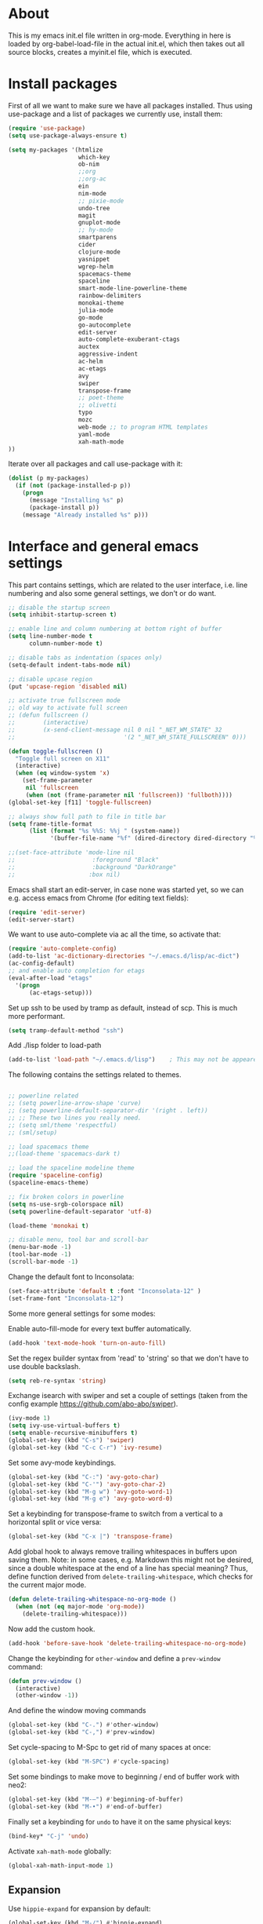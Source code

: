 
* About


This is my emacs init.el file written in org-mode. Everything in here
is loaded by org-babel-load-file in the actual init.el, which then
takes out all source blocks, creates a myinit.el file, which is executed.


* Install packages

First of all we want to make sure we have all packages installed. Thus
using use-package and a list of packages we currently use, install
them:

#+BEGIN_SRC emacs-lisp
(require 'use-package)
(setq use-package-always-ensure t)

(setq my-packages '(htmlize
                    which-key
                    ob-nim
                    ;;org
                    ;;org-ac
                    ein
                    nim-mode
                    ;; pixie-mode
                    undo-tree
                    magit
                    gnuplot-mode
                    ;; hy-mode
                    smartparens
                    cider
                    clojure-mode
                    yasnippet
                    wgrep-helm
                    spacemacs-theme
                    spaceline
                    smart-mode-line-powerline-theme
                    rainbow-delimiters
                    monokai-theme
                    julia-mode
                    go-mode
                    go-autocomplete
                    edit-server
                    auto-complete-exuberant-ctags
                    auctex
                    aggressive-indent
                    ac-helm
                    ac-etags
                    avy
                    swiper
                    transpose-frame
                    ;; poet-theme
                    ;; olivetti
                    typo
                    mozc
                    web-mode ;; to program HTML templates
                    yaml-mode
                    xah-math-mode
))
#+END_SRC

Iterate over all packages and call use-package with it:
#+BEGIN_SRC emacs-lisp
(dolist (p my-packages)
  (if (not (package-installed-p p))
    (progn 
      (message "Installing %s" p)
      (package-install p))
    (message "Already installed %s" p)))
#+END_SRC


* Interface and general emacs settings

This part contains settings, which are related to the user interface,
i.e. line numbering and also some general settings, we don't or do want.

#+BEGIN_SRC emacs-lisp
;; disable the startup screen
(setq inhibit-startup-screen t)

;; enable line and column numbering at bottom right of buffer
(setq line-number-mode t
      column-number-mode t)

;; disable tabs as indentation (spaces only)
(setq-default indent-tabs-mode nil)

;; disable upcase region
(put 'upcase-region 'disabled nil)

;; activate true fullscreen mode
;; old way to activate full screen
;; (defun fullscreen ()
;;        (interactive)
;;        (x-send-client-message nil 0 nil "_NET_WM_STATE" 32
;;                               '(2 "_NET_WM_STATE_FULLSCREEN" 0)))

(defun toggle-fullscreen ()
  "Toggle full screen on X11"
  (interactive)
  (when (eq window-system 'x)
    (set-frame-parameter
     nil 'fullscreen
     (when (not (frame-parameter nil 'fullscreen)) 'fullboth))))
(global-set-key [f11] 'toggle-fullscreen)

;; always show full path to file in title bar
(setq frame-title-format
      (list (format "%s %%S: %%j " (system-name))
            '(buffer-file-name "%f" (dired-directory dired-directory "%b"))))

;;(set-face-attribute 'mode-line nil
;;                      :foreground "Black"
;;                      :background "DarkOrange"
;;                     :box nil)

#+END_SRC

Emacs shall start an edit-server, in case none was started yet, so we
can e.g. access emacs from Chrome (for editing text fields):
#+BEGIN_SRC emacs-lisp
(require 'edit-server)
(edit-server-start)
#+END_SRC


We want to use auto-complete via ac all the time, so activate that:
#+BEGIN_SRC emacs-lisp
(require 'auto-complete-config)
(add-to-list 'ac-dictionary-directories "~/.emacs.d/lisp/ac-dict")
(ac-config-default)
;; and enable auto completion for etags
(eval-after-load "etags"
  '(progn
      (ac-etags-setup)))
#+END_SRC


Set up ssh to be used by tramp as default, instead of scp. This is
much more performant.
#+BEGIN_SRC emacs-lisp
(setq tramp-default-method "ssh")
#+END_SRC


Add ./lisp folder to load-path
#+BEGIN_SRC emacs-lisp
(add-to-list 'load-path "~/.emacs.d/lisp")    ; This may not be appeared if you have already added.
#+END_SRC

The following contains the settings related to themes.
#+BEGIN_SRC emacs-lisp

;; powerline related
;; (setq powerline-arrow-shape 'curve)
;; (setq powerline-default-separator-dir '(right . left))
;; ;; These two lines you really need.
;; (setq sml/theme 'respectful)
;; (sml/setup)

;; load spacemacs theme
;;(load-theme 'spacemacs-dark t)

;; load the spaceline modeline theme
(require 'spaceline-config)
(spaceline-emacs-theme)

;; fix broken colors in powerline
(setq ns-use-srgb-colorspace nil)
(setq powerline-default-separator 'utf-8)

(load-theme 'monokai t)

;; disable menu, tool bar and scroll-bar
(menu-bar-mode -1)
(tool-bar-mode -1)
(scroll-bar-mode -1)
#+END_SRC

Change the default font to Inconsolata:
#+BEGIN_SRC emacs-lisp
(set-face-attribute 'default t :font "Inconsolata-12" )
(set-frame-font "Inconsolata-12")
#+END_SRC

Some more general settings for some modes:

Enable auto-fill-mode for every text buffer automatically.
#+BEGIN_SRC emacs-lisp
(add-hook 'text-mode-hook 'turn-on-auto-fill)
#+END_SRC

Set the regex builder syntax from 'read' to 'string' so that we don't
have to use double backslash.
#+BEGIN_SRC emacs-lisp
(setq reb-re-syntax 'string)
#+END_SRC


Exchange isearch with swiper and set a couple of settings (taken from
the config example https://github.com/abo-abo/swiper).
#+BEGIN_SRC emacs-lisp
(ivy-mode 1)
(setq ivy-use-virtual-buffers t)
(setq enable-recursive-minibuffers t)
(global-set-key (kbd "C-s") 'swiper)
(global-set-key (kbd "C-c C-r") 'ivy-resume)
#+END_SRC

Set some avy-mode keybindings.
#+BEGIN_SRC emacs-lisp
(global-set-key (kbd "C-:") 'avy-goto-char)
(global-set-key (kbd "C-'") 'avy-goto-char-2)
(global-set-key (kbd "M-g w") 'avy-goto-word-1)
(global-set-key (kbd "M-g e") 'avy-goto-word-0)
#+END_SRC

Set a keybinding for transpose-frame to switch from a vertical to a
horizontal split or vice versa:
#+BEGIN_SRC emacs-lisp
(global-set-key (kbd "C-x |") 'transpose-frame)
#+END_SRC

Add global hook to always remove trailing whitespaces in buffers upon
saving them. Note: in some cases, e.g. Markdown this might not be
desired, since a double whitespace at the end of a line has special
meaning?
Thus, define function derived from =delete-trailing-whitespace=, which
checks for the current major mode.
#+BEGIN_SRC emacs-lisp
(defun delete-trailing-whitespace-no-org-mode ()
  (when (not (eq major-mode 'org-mode))
    (delete-trailing-whitespace)))
#+END_SRC
Now add the custom hook.
#+BEGIN_SRC emacs-lisp
(add-hook 'before-save-hook 'delete-trailing-whitespace-no-org-mode)
#+END_SRC

Change the keybinding for =other-window= and define a =prev-window=
command:
#+BEGIN_SRC emacs-lisp
(defun prev-window ()
  (interactive)
  (other-window -1))
#+END_SRC
And define the window moving commands
#+BEGIN_SRC emacs-lisp
(global-set-key (kbd "C-.") #'other-window)
(global-set-key (kbd "C-,") #'prev-window)
#+END_SRC

Set cycle-spacing to M-Spc to get rid of many spaces at once:
#+BEGIN_SRC emacs-lisp
(global-set-key (kbd "M-SPC") #'cycle-spacing)
#+END_SRC

Set some bindings to make move to beginning / end of buffer work with
neo2:
#+BEGIN_SRC emacs-lisp
(global-set-key (kbd "M-–") #'beginning-of-buffer)
(global-set-key (kbd "M-•") #'end-of-buffer)
#+END_SRC

Finally set a keybinding for =undo= to have it on the same physical
keys:
#+BEGIN_SRC emacs-lisp
(bind-key* "C-j" 'undo)
#+END_SRC

Activate =xah-math-mode= globally:
#+begin_src emacs-lisp
(global-xah-math-input-mode 1)
#+end_src

** Expansion

Use =hippie-expand= for expansion by default:
#+BEGIN_SRC emacs-lisp
(global-set-key (kbd "M-/") #'hippie-expand)
#+END_SRC

** Window splitting

Change the definition of =split-window-sensibly= to prefer a vertial
over a horizontal split. Function is defined in =window.el=. Use our
definition instead:
#+BEGIN_SRC emacs-lisp
(defun my-split-window-sensibly (&optional window)
  "Custom variant of split-window-sensibly, which prefers to split the
   windows vertically instead of horizontally"
  (let ((window (or window (selected-window))))
    (or (and (window-splittable-p window t)
             ;; Split window vertically.
             (with-selected-window window
           (split-window-right)))
        (and (window-splittable-p window)
             ;; Split window horizontally.
             (with-selected-window window
               (split-window-below)))
        (and
         ;; If WINDOW is the only usable window on its frame (it is
         ;; the only one or, not being the only one, all the other
         ;; ones are dedicated) and is not the minibuffer window, try
         ;; to split it vertically disregarding the value of
         ;; `split-height-threshold'.
         (let ((frame (window-frame window)))
           (or
            (eq window (frame-root-window frame))
            (catch 'done
              (walk-window-tree (lambda (w)
                                  (unless (or (eq w window)
                                              (window-dedicated-p w))
                                    (throw 'done nil)))
                                frame)
              t)))
         (not (window-minibuffer-p window))
         (let ((split-height-threshold 0))
           (when (window-splittable-p window)
             (with-selected-window window
               (split-window-below))))))))
#+END_SRC

And now choose it for the window spliting function:
#+BEGIN_SRC emacs-lisp
(setq split-window-preferred-function 'my-split-window-sensibly)
#+END_SRC


** XMonad specific settings

Set the emacs exec-path to the normal PATH variable.
#+BEGIN_SRC emacs-lisp
(setenv "PATH" (getenv "PATH"))
#+END_SRC



* TeX related settings
This part contains settings related to LaTeX. Most TeX related
settings can be found in the custom.el, because they are written
automatically by emacs (AucTeX)
#+BEGIN_SRC emacs-lisp
;; load auctex
;; (load "auctex.el" nil t t)
;(load "preview-latex.el" nil t t)
;; set auctex to PDF mode (uses pdflatex)
(setq TeX-PDF-mode t)
#+END_SRC

And activate rainbow-delimiters for LaTeX code:
#+BEGIN_SRC emacs-lisp
(add-hook 'TeX-mode-hook #'rainbow-delimiters-mode)
#+END_SRC

Use =xelatex= by default:
#+begin_src emacs-lisp
(setq-default TeX-engine 'xetex)
#+end_src

And make sure ghostscript path is correct:
#+begin_src emacs-lisp
(setq preview-gs-command "/bin/gs")
#+end_src

Change the =org-preview-latex-process-alist= to use =xelatex= as well
and the DVI -> SVG backend.
#+begin_src emacs-lisp
(setq org-preview-latex-process-alist
      '((dvipng :programs
                ("xelatex" "dvipng")
                :description "dvi > png" :message "you need to install the programs: latex and dvipng." :image-input-type "xdv" :image-output-type "png" :image-size-adjust
                (1.0 . 1.0)
                :latex-compiler
                ("xelatex --shell-escape -no-pdf -interaction nonstopmode -output-directory %o %f")
                :image-converter
                ("dvipng -D %D -T tight -o %O %f"))
        (dvisvgm :programs
                 ("xelatex" "dvisvgm")
                 :description "dvi > svg" :message "you need to install the programs: latex and dvisvgm." :image-input-type "xdv" :image-output-type "svg" :image-size-adjust
                 (1.7 . 1.5)
                 :latex-compiler
                 ("xelatex --shell-escape -no-pdf -interaction nonstopmode -output-directory %o %f")
                 :image-converter
                 ("dvisvgm %f -n -b min -c %S -o %O"))
        (imagemagick :programs
                     ("xelatex" "convert")
                     :description "pdf > png" :message "you need to install the programs: latex and imagemagick." :image-input-type "pdf" :image-output-type "png" :image-size-adjust
                     (1.0 . 1.0)
                     :latex-compiler
                     ("xelatex --shell-escape -interaction nonstopmode -output-directory %o %f")
                     :image-converter
                     ("convert -density %D -trim -antialias %f -quality 100 %O"))))
(setq org-preview-latex-default-process 'dvisvgm)
#+end_src

* Helm

Helm. Really an emacs package in a league of its own:
https://tuhdo.github.io/helm-intro.html

#+BEGIN_SRC emacs-lisp
(require 'helm)
(require 'helm-config)
#+END_SRC

The default "C-x c" is quite close to "C-x C-c", which quits Emacs.
Changed to "C-c h". Note: We must set "C-c h" globally, because we
cannot change `helm-command-prefix-key' once `helm-config' is loaded.
#+BEGIN_SRC emacs-lisp
(global-set-key (kbd "C-c h") 'helm-command-prefix)
;; (global-unset-key (kbd "C-x c"))
;; instead of using standard M-x, use helm-M-x instead
(global-set-key (kbd "M-x") 'helm-M-x)
;; instead of using standard kill ring, use helm show kill ring
(global-set-key (kbd "M-y") 'helm-show-kill-ring)
;; use helm-mini as buffer selection (can use regexps etc!)
(global-set-key (kbd "C-x b") 'helm-mini)
;; and enable fuzzy matching for it
(setq helm-buffers-fuzzy-matching t
      helm-recentf-fuzzy-match    t)
;; use helm to find files as well
(global-set-key (kbd "C-x C-f") 'helm-find-files)
;; change key binding for helm occur
(global-set-key (kbd "C-c h o") 'helm-occur)
(global-set-key (kbd "C-h SPC") 'helm-all-mark-rings)
#+END_SRC


Activate helm for autocomplete and set keys.
#+BEGIN_SRC emacs-lisp
(require 'ac-helm)  ;; Not necessary if using ELPA package
(global-set-key (kbd "C-;") 'ac-complete-with-helm)
(define-key ac-complete-mode-map (kbd "C-;") 'ac-complete-with-helm)
#+END_SRC

define tab as helm execute persitent action (i.e. during file search
select highlighted, similar to tab completion in those cases)
#+BEGIN_SRC emacs-lisp
(define-key helm-map (kbd "<tab>") 'helm-execute-persistent-action) ; rebind tab to run persistent action
(define-key helm-map (kbd "C-i")   'helm-execute-persistent-action) ; make TAB works in terminal
(define-key helm-map (kbd "C-z")   'helm-select-action) ; list actions using C-z
#+END_SRC

Enable fuzzy mode for semantic
#+BEGIN_SRC emacs-lisp
(setq helm-semantic-fuzzy-match t
      helm-imenu-fuzzy-match    t)
#+END_SRC

Activate auto resizing of helm window
#+BEGIN_SRC emacs-lisp
(helm-autoresize-mode t)
(helm-mode 1)
#+END_SRC

Set helm-complete-filename-at-point to 'Alt+\', which can be used to
expand a filename given at point to its full system path. Really
useful in cases where one suddenly wants the full path from the
current relative path given.
#+BEGIN_SRC emacs-lisp
(global-set-key "\M-\\" 'helm-complete-file-name-at-point)
#+END_SRC


* Org mode


#+BEGIN_SRC emacs-lisp
(require 'org)
#+END_SRC

Disable the =C-'= binding for org-mode, since this conflicts with
avy-goto-char-2 and C-, (=org-cycle-agenda-files=) since it conflicts
with our mapping of =prev-window=.
#+BEGIN_SRC emacs-lisp
(define-key org-mode-map (kbd "C-'") nil)
(define-key org-mode-map (kbd "C-,") nil)
#+END_SRC

Increase size of latex formulas preview in org-mode
#+BEGIN_SRC emacs-lisp
(setq org-format-latex-options (plist-put org-format-latex-options :scale 2.0))
#+END_SRC

When exporting org tables to LaTeX, we want the caption to be placed
below the table, instead of above.
#+BEGIN_SRC emacs-lisp
(setq org-latex-caption-above nil)
#+END_SRC

We want to default org-mode to the indented style.
#+BEGIN_SRC emacs-lisp
(setq org-startup-indented t)
#+END_SRC

Load source code support for org mode for some so far used languages.
#+BEGIN_SRC emacs-lisp
(org-babel-do-load-languages
 'org-babel-load-languages
 '((emacs-lisp . t)
   (python . t)
   (C . t)
   (shell . t)))
#+END_SRC

Fontify source blocks (enable syntax highlighting of source code)
and set indentation to normal source code indentation
#+BEGIN_SRC emacs-lisp
(setq org-confirm-babel-evaluate nil
      org-src-fontify-natively t
      org-src-tab-acts-natively t
      org-src-preserve-indentation t)
#+END_SRC


Define additional org mode faces
#+BEGIN_SRC emacs-lisp
(setq org-todo-keyword-faces
      '(
        ("TODO" . (:foreground "#F92672" :weight bold))
        ("STARTED" . (:foreground "purple" :weight bold))
        ("WAITING" . (:foreground "yellow" :weight bold))
        ("MAYBE" . (:foreground "orange" :weight bold))
        ("WONTFIX" . (:foreground "wheat" :weight bold))
        ("DONE" . (:foreground "#A6E22E" :weight bold))
        ))

(setq org-todo-keywords
      '((sequence "TODO" "STARTED" "WAITING" "MAYBE" "|" "DONE" "WONTFIX")))
#+END_SRC

Add some files to org-agenda
#+BEGIN_SRC emacs-lisp
(setq org-agenda-files '("~/org/journal.org"))
(setq org-refile-targets '((org-agenda-files . (:maxlevel . 6))))
#+END_SRC


The following could also be placed in the interface part, but since
it's related to org-mode, it's here. Used to change the sizes of the
headings in an org-mode file, to reduce the sizes slightly.

NOTE: For some reason after updating all packages on
<2019-08-12 Mon 19:10>, the font size modification turned out to make
everything a lot smaller than I intended. Now using the default values
seems correct. Weird.
#+BEGIN_SRC emacs-lisp
;; change sizes of headings in monokai theme for org-mode
;;(setq monokai-height-minus-1 0.7
;;      monokai-height-plus-1 0.8
;;      monokai-height-plus-2 0.85
;;      monokai-height-plus-3 0.9
;;      monokai-height-plus-4 0.95)

;; the following are the defaults
(setq monokai-height-minus-1 0.8
      monokai-height-plus-1 1.1
      monokai-height-plus-2 1.15
      monokai-height-plus-3 1.2
      monokai-height-plus-4 1.3)

#+END_SRC

** Flyspell-mode

To get spell checking in Org (well every text buffer), we use =flyspell-mode=. Activate it
whenever we use Org mode:
#+begin_src emacs-lisp
(add-hook 'text-mode-hook 'flyspell-mode)
#+end_src

Set up flyspell to use =aspell= and define the =--list= command to not
be =-l= (=--lang= in aspell):
#+begin_src emacs-lisp
(setq ispell-program-name "/bin/aspell")
(setq ispell-list-command "--list")
#+end_src
Ref: https://www.emacswiki.org/emacs/FlySpell#h5o-8

Rebind the auto correct and next error bindings for =flyspell-mode=,
since they collide with our change buffer window key bindings.

#+begin_src emacs-lisp
(add-hook 'org-mode-hook
          (lambda ()
            (flyspell-mode)
            (define-key flyspell-mode-map (kbd "C-.") nil)
            (define-key flyspell-mode-map (kbd "C-,") nil)
            ;; (define-key flyspell-map (kbd "C-.") 'flyspell-auto-correct-word)
            ;; (define-key flyspell-map (kbd "C-,") 'flyspell-goto-next-error)
            )
          )
#+end_src


** Export settings
These settings are specifically related to exporting org-mode files to
HTML, LaTeX etc.

Note: following currently not in use. Added to header of org file
instead, since the following doesn't work. FIXIT
Include siunitx by default for LaTeX fragments:
#+BEGIN_SRC emacs-lisp
;; (setq org-format-latex-header (plist-put org-format-latex-header "\\usepackage{siunitx}"))
#+END_SRC

Set HTML export such that it can work with siunitx:
#+BEGIN_SRC emacs-lisp
;; modify path and mathml
(setq org-html-mathjax-options
  '((path "https://cdnjs.cloudflare.com/ajax/libs/mathjax/2.7.5/MathJax.js?config=TeX-MML-AM_CHTML")
    (scale "100")
    (align "center")
    (indent "2em")
    (mathml t)))

(setq org-html-mathjax-template
              "
<script type=\"text/javascript\" src=\"%PATH\"></script>
<script type=\"text/javascript\">
<!--/*--><![CDATA[/*><!--*/
    MathJax.Hub.Config({
        jax: [\"input/TeX\", \"output/HTML-CSS\"],
        extensions: [\"tex2jax.js\",\"TeX/AMSmath.js\",\"TeX/AMSsymbols.js\",
                     \"TeX/noUndefined.js\", \"[Contrib]/siunitx/siunitx.js\", \"[Contrib]/mhchem/mhchem.js\"],
        tex2jax: {
            inlineMath: [ [\"\\\\(\",\"\\\\)\"] ],
            displayMath: [ ['$$','$$'], [\"\\\\[\",\"\\\\]\"], [\"\\\\begin{displaymath}\",\"\\\\end{displaymath}\"] ],
            skipTags: [\"script\",\"noscript\",\"style\",\"textarea\",\"pre\",\"code\"],
            ignoreClass: \"tex2jax_ignore\",
            processEscapes: false,
            processEnvironments: true,
            preview: \"TeX\"
        },
        TeX: {extensions: [\"AMSmath.js\",\"AMSsymbols.js\",  \"[Contrib]/siunitx/siunitx.js\", \"[Contrib]/mhchem/mhchem.js\"]},
        showProcessingMessages: true,
        displayAlign: \"%ALIGN\",
        displayIndent: \"%INDENT\",

        \"HTML-CSS\": {
             scale: %SCALE,
             availableFonts: [\"STIX\",\"TeX\"],
             preferredFont: \"TeX\",
             webFont: \"TeX\",
             imageFont: \"TeX\",
             showMathMenu: true,
        },
        MMLorHTML: {
             prefer: {
                 MSIE:    \"MML\",
                 Firefox: \"MML\",
                 Opera:   \"HTML\",
                 other:   \"HTML\"
             }
        }
    });
/*]]>*///-->
</script>")
#+END_SRC

Use the minted package to export org-babel code blocks. Also add some
options to print line numbers and use the monokai background color, if
defined. The monokai_bg color used here is (taken from an Org talk):
#+BEGIN_EXAMPLE
#+LATEX_HEADER: \definecolor{monokai_bg}{RGB}{39, 40, 34}
#+END_EXAMPLE
and to get minted to use the monokai theme, simply add:
#+BEGIN_EXAMPLE
#+LaTeX_HEADER: \usemintedstyle{monokai}
#+END_EXAMPLE

#+BEGIN_SRC emacs-lisp
(require 'ox-latex)
(add-to-list 'org-latex-packages-alist '("" "minted"))
(setq org-latex-listings 'minted)
(setq org-latex-minted-options
   '(("frame" "lines") ("linenos=true") ("bgcolor=monokai_bg")))
#+END_SRC

Now define pdflatex compilation commands used when =C-c C-e l P= is
pressed. NOTE: if we currently use =C-c C-c= from a LaTeX buffer
itself, we encounter an error, if the minted package is used (since it
needs the =shell-escape= option).
#+BEGIN_SRC emacs-lisp
(setq org-latex-pdf-process
      '("xelatex -shell-escape -interaction nonstopmode -output-directory %o %f"
        "xelatex -shell-escape -interaction nonstopmode -output-directory %o %f"
        "xelatex -shell-escape -interaction nonstopmode -output-directory %o %f"))
#+END_SRC

** Org theming

Some settings for nicer looks when editing org mode. These functions need to be
called manually to use. 
Note: Currently this does not work perfectly yet. Switching buffers causes
undefined behavior (e.g. font is not used and we end up with some random
font). And unloading does not work great either yet.
#+BEGIN_SRC emacs-lisp
(defun load-poet-for-org ()
  ;; Allow variable pitch mode for text mode
  (interactive)
  (disable-theme 'monokai)
  (add-hook 'text-mode-hook
             (lambda ()
              (variable-pitch-mode 1)))
  (set-face-attribute 'default nil :family "Iosevka" :height 130)
  (set-face-attribute 'fixed-pitch nil :family "Iosevka")
  (set-frame-font "Iosevka")
  ;;(set-face-attribute 'variable-pitch nil :family "Baskerville")

  (olivetti-mode 1)        ;; Centers text in the buffer
  (olivetti-set-width 90)
  (flyspell-mode 1)        ;; Catch Spelling mistakes
  (typo-mode 1)            ;; Good for symbols like em-dash

  ;;(blink-cursor-mode 0)    ;; Reduce visual noise
  ;;(linum-mode 0)           ;; No line numbers for prose

  (setq org-bullets-bullet-list
        '("◉" "○"))
  ;; (org-bullets 1)
  (load-theme 'poet t))

(defun unload-poet-for-org ()
  (interactive)
  (disable-theme 'poet)
  (olivetti-mode 0)
  (typo-mode 0)
  (remove-hook 'text-mode-hook 'variable-pitch-mode 0)

  (set-face-attribute 'default t :font "Inconsolata-12" )
  (set-frame-font "Inconsolata-12")
  (load-theme 'monokai t))
#+END_SRC

* Programming languages

This section contains settings, which are related to different
programming languages.

In general we want to be able to create a TAGS file for a
project. Define a function to use exuberant-tags:

#+BEGIN_SRC emacs-lisp
;; create tags file from within emacs
;; first set path to ctags
(setq path-to-ctags "/usr/local/bin/ctags")
;; define function which creates tag file
(defun create-tags (dir-name)
  "Create tags file."
  ;; ask user for directory to scan
  (interactive "DDirectory: ")
  ;; create a help variable for input directory + TAGS
  ;; as in output path for TAGS file
  ; for some reason the following line didn't work anymore
  ;(setq local-tags-filename (concat 'string (directory-file-name dir-name) "/TAGS"))
  (setq local-tags-filename (concat (directory-file-name dir-name) "/TAGS"))
  ;; run shell command
  (shell-command
   (format "%s -f %s -e -R --verbose --fields='+afikKlmnsSzt' %s" path-to-ctags local-tags-filename (directory-file-name dir-name)))
  ;; and visit the new TAGS file
  (visit-tags-table local-tags-filename)
)
#+END_SRC


** Web mode

=web-mode= is used to program HTML templates, e.g. with the go
templating language that is used in Hugo. With the default HTML mode
the indentation is pretty broken for all the ={{ ... }}= templating.

Note: when using =web-mode= we still have to manually set the engine!
To modify Hugo templates, we need to use the go engine:
#+begin_src 
M-x web-mode-set-engine ;; go
#+end_src

Set the indentation to 2 spaces.
#+begin_src emacs-lisp
(defun my-web-mode-hook ()
  "Custom web-hook for 2 space indentation"
  (setq web-mode-markup-indent-offset 2)
)
(add-hook 'web-mode-hook 'my-web-mode-hook)
#+end_src

** Emacs Lisp

Activate some hooks for Emacs lisp. Rainbow mode is essential for the paranthesis.

#+BEGIN_SRC emacs-lisp
(add-hook 'emacs-lisp-mode-hook #'rainbow-delimiters-mode)
#+END_SRC

** C / C++

For C and C++ we wish to use the python style of indentation, with 4
spaces.

#+BEGIN_SRC emacs-lisp
(setq c-default-style "python"
       c-basic-offset 4
       indent-tabs-mode nil
       tab-width 4)
;; indent cases to the same level as c-indent-level
(c-set-offset 'case-label '+)
#+END_SRC

And also some hooks for C.
#+BEGIN_SRC emacs-lisp
(add-hook 'c++-mode-hook #'rainbow-delimiters-mode)
(add-hook 'c++-mode-hook #'subword-mode)
#+END_SRC

Enable subword mode automatically (camelCaseWord will be treated as
individual words for M-f and M-b etc.)  can be switched on or off by
C-c C-w in cc-mode!
#+BEGIN_SRC emacs-lisp
(add-hook 'c-mode-common-hook
          (lambda () (subword-mode 1)))
#+END_SRC

And add for CC-mode for auto complete with etags. The
c-mode-common-hook is a common hook, which is loaded for all language
hooks, which derive from CC-mode, which is quite a lot (c-mode,
c++-mode, and a few others)
#+BEGIN_SRC emacs-lisp
(add-hook 'c-mode-common-hook 'ac-etags-ac-setup)
#+END_SRC

** Python

Some sensible settings for Python. Activating python-mode per default
for all python filename extensions.

#+BEGIN_SRC emacs-lisp
(add-to-list 'auto-mode-alist '("\\.py\\'" . python-mode))
(add-to-list 'auto-mode-alist '("\\.pyx\\'" . python-mode))
#+END_SRC

And some hooks for easier visuals and movement in a python
buffer. Smartparens mode is currently not used, because too often it
is more annoying in python than helpful.

#+BEGIN_SRC emacs-lisp
;; (add-hook 'python-mode-hook #'smartparens-strict-mode)
;; (add-hook 'python-mode-hook #'smartparens-mode)
(add-hook 'python-mode-hook #'rainbow-delimiters-mode)
(add-hook 'python-mode-hook #'subword-mode)
#+END_SRC

Set ipython as python shell
#+BEGIN_SRC emacs-lisp
(setq python-shell-interpreter "ipython"
      python-shell-interpreter-args "-i")
(setenv "IPY_TEST_SIMPLE_PROMPT" "1")
#+END_SRC

Set sane defaults for the tab width in Python mode. For some reason in
it sometimes does not default to 4.
#+BEGIN_SRC emacs-lisp

(eval-after-load "python" `(progn
  (add-hook 'python-mode-hook #'(lambda ()
    (setq tab-width 4)
    (setq python-indent-offset 4)
    (setq python-indent-guess-indent-offset nil)))))
#+END_SRC


** Clojure

The following contains the settings used for Clojure, a Lisp which
runs on the JVM.

Clojure related settings Enabling CamelCase support for editing
commands(like forward-word, backward-word, etc) in clojure-mode is
quite useful since we often have to deal with Java class and method
names. The built-in Emacs minor mode subword-mode provides such
functionality:
#+BEGIN_SRC emacs-lisp
(add-hook 'clojure-mode-hook #'subword-mode)
#+END_SRC

The use of paredit when editing Clojure (or any other Lisp) code is
highly recommended. It helps ensure the structure of your forms is
not compromised and offers a number of operations that work on code
structure at a higher level than just characters and words. To
enable it for Clojure buffers:
(add-hook 'clojure-mode-hook #'paredit-mode)
smartparens is an excellent (newer) alternative to paredit. Many
Clojure hackers have adopted it recently and you might want to give
it a try as well. To enable smartparens use the following code:
#+BEGIN_SRC
(add-hook 'clojure-mode-hook #'smartparens-strict-mode)
#+END_SRC

RainbowDelimiters is a minor mode which highlights parentheses,
brackets, and braces according to their depth. Each successive
level is highlighted in a different color. This makes it easy to
spot matching delimiters, orient yourself in the code, and tell
which statements are at a given depth. Assuming you've already
installed RainbowDelimiters you can enable it like this:
#+BEGIN_SRC emacs-lisp
(add-hook 'clojure-mode-hook #'rainbow-delimiters-mode)
#+END_SRC

aggressive-indent-mode automatically adjust the indentation of your
code, while you're writing it. Using it together with clojure-mode
is highly recommended. Provided you've already installed
aggressive-indent-mode you can enable it like this:
#+BEGIN_SRC emacs-lisp
(add-hook 'clojure-mode-hook #'aggressive-indent-mode)
#+END_SRC

And finally the same hooks for the CIDER REPL:
#+BEGIN_SRC emacs-lisp
(add-hook 'cider-repl-mode-hook #'aggressive-indent-mode)
(add-hook 'cider-repl-mode-hook #'smartparens-mode)
(add-hook 'cider-repl-mode-hook #'rainbow-delimiters-mode)
(add-hook 'cider-repl-mode-hook #'subword-mode)
(eval-after-load "Clojure"
  (require 'smartparens-config)
  )
#+END_SRC


** Nim

Hooks and settings for Nim lang, a sweet

#+BEGIN_SRC emacs-lisp
(add-hook 'nim-mode-hook #'rainbow-delimiters-mode)
(add-hook 'nim-mode-hook #'subword-mode)
(add-hook 'nim-mode-hook #'nimsuggest-mode)
#+END_SRC

** Julia

Add the standard hooks for Julia as well, a JIT compiled language,
which strifes for success in the scientific community.
#+BEGIN_SRC emacs-lisp
(add-hook 'julia-mode-hook #'rainbow-delimiters-mode)
(add-hook 'julia-mode-hook #'subword-mode)
#+END_SRC

